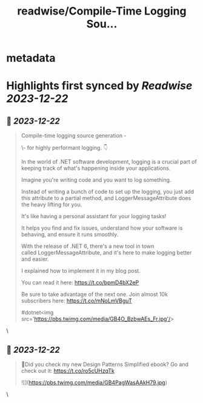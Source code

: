 :PROPERTIES:
:title: readwise/Compile-Time Logging Sou...
:END:


* metadata
:PROPERTIES:
:author: [[TheCodeMan__ on Twitter]]
:full-title: "Compile-Time Logging Sou..."
:category: [[tweets]]
:url: https://twitter.com/TheCodeMan__/status/1737843303968858474
:image-url: https://pbs.twimg.com/profile_images/1565011872033693698/yzzpv74A.jpg
:END:

* Highlights first synced by [[Readwise]] [[2023-12-22]]
** 📌 [[2023-12-22]]
#+BEGIN_QUOTE
Compile-time logging source generation - 

\- for highly performant logging. 👇 

In the world of .NET software development, logging is a crucial part of keeping track of what's happening inside your applications. 

Imagine you're writing code and you want to log something. 

Instead of writing a bunch of code to set up the logging, you just add this attribute to a partial method, and LoggerMessageAttribute does the heavy lifting for you. 

It's like having a personal assistant for your logging tasks!

It helps you find and fix issues, understand how your software is behaving, and ensure it runs smoothly.
 
With the release of .NET 6, there's a new tool in town called LoggerMessageAttribute, and it's here to make logging better and easier.

I explained how to implement it in my blog post.

You can read it here: https://t.co/bpmD4bX2eP

Be sure to take advantage of the next one. 
Join almost 10k subscribers here: https://t.co/mNoLmVBguT

#dotnet<img src='https://pbs.twimg.com/media/GB4O_BzbwAEs_Fr.jpg'/> 
#+END_QUOTE\
** 📌 [[2023-12-22]]
#+BEGIN_QUOTE
📌Did you check my new Design Patterns Simplified ebook?  Go and check out it: https://t.co/ro5cUHzqTk 

![](https://pbs.twimg.com/media/GB4PagWasAAkH79.jpg) 
#+END_QUOTE\